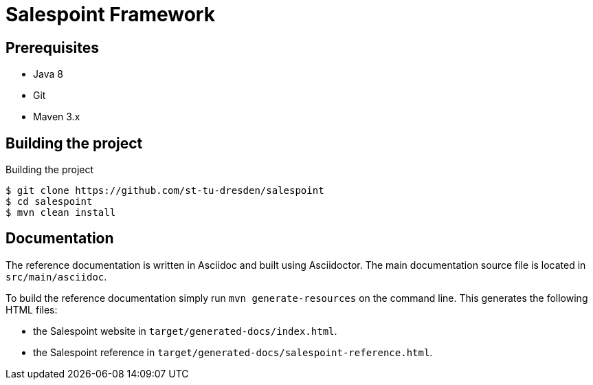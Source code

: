 # Salespoint Framework

## Prerequisites

- Java 8
- Git
- Maven 3.x

## Building the project

.Building the project
[source, bash]
----
$ git clone https://github.com/st-tu-dresden/salespoint
$ cd salespoint
$ mvn clean install
----

## Documentation

The reference documentation is written in Asciidoc and built using Asciidoctor. The main documentation source file is located in `src/main/asciidoc`.

To build the reference documentation simply run `mvn generate-resources` on the command line. This generates the following HTML files:

* the Salespoint website in `target/generated-docs/index.html`.
* the Salespoint reference in `target/generated-docs/salespoint-reference.html`.